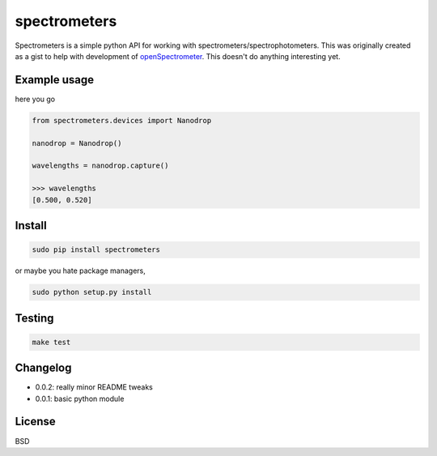 spectrometers
~~~~~~~~~~~~~~~

Spectrometers is a simple python API for working with
spectrometers/spectrophotometers. This was originally created as a gist to help
with development of `openSpectrometer`_. This doesn't do anything interesting
yet.

.. _`openSpectrometer`: http://openspectrometer.com/

Example usage
----------

here you go

.. code-block:: python

    from spectrometers.devices import Nanodrop

    nanodrop = Nanodrop()

    wavelengths = nanodrop.capture()

    >>> wavelengths
    [0.500, 0.520]

Install
----------

.. code-block:: bash

    sudo pip install spectrometers

or maybe you hate package managers,

.. code-block:: bash

    sudo python setup.py install

Testing
----------

.. code-block:: bash

    make test

Changelog
----------

* 0.0.2: really minor README tweaks

* 0.0.1: basic python module

License
----------

BSD
